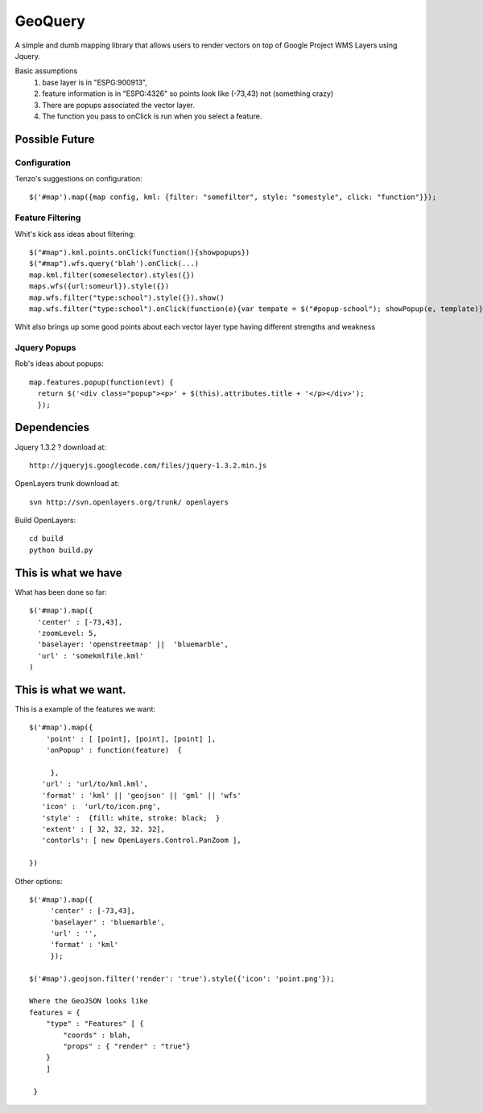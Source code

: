 GeoQuery
========

A simple and dumb mapping library that allows users to render vectors
on top of Google Project WMS Layers using Jquery.

Basic assumptions
   1. base layer is in "ESPG:900913",
   2. feature information is in "ESPG:4326"
      so points look like (-73,43) not (something crazy)
   3. There are popups associated the vector layer.
   4. The function you pass to onClick is run when you select a
      feature.

Possible Future
---------------

Configuration
+++++++++++++

Tenzo's suggestions on configuration::

    $('#map').map({map config, kml: {filter: "somefilter", style: "somestyle", click: "function"}});


Feature Filtering
+++++++++++++++++

Whit's kick ass ideas about filtering::

    $("#map").kml.points.onClick(function(){showpopups})
    $("#map").wfs.query('blah').onClick(...)
    map.kml.filter(someselector).styles({})
    maps.wfs({url:someurl}).style({})
    map.wfs.filter("type:school").style({}).show()
    map.wfs.filter("type:school").onClick(function(e){var tempate = $("#popup-school"); showPopup(e, template)})

Whit also brings up some good points about each vector layer type having different strengths and weakness

Jquery Popups
+++++++++++++

Rob's ideas about popups::

    map.features.popup(function(evt) {
      return $('<div class="popup"><p>' + $(this).attributes.title + '</p></div>');
      });


Dependencies
------------
Jquery 1.3.2 ?
download at::

    http://jqueryjs.googlecode.com/files/jquery-1.3.2.min.js

OpenLayers trunk
download at::

    svn http://svn.openlayers.org/trunk/ openlayers

Build OpenLayers::

    cd build
    python build.py


This is what we have
--------------------
What has been done so far::

  $('#map').map({
    'center' : [-73,43],
    'zoomLevel: 5,
    'baselayer: 'openstreetmap' ||  'bluemarble',
    'url' : 'somekmlfile.kml'
  )


This is what we want.
---------------------

This is a example of the features we want::

    $('#map').map({
        'point' : [ [point], [point], [point] ],
        'onPopup' : function(feature)  {

         },
       'url' : 'url/to/kml.kml',
       'format' : 'kml' || 'geojson' || 'gml' || 'wfs'
       'icon' :  'url/to/icon.png',
       'style' :  {fill: white, stroke: black;  }
       'extent' : [ 32, 32, 32. 32],
       'contorls': [ new OpenLayers.Control.PanZoom ],

    })

Other options::

    $('#map').map({
         'center' : [-73,43],
         'baselayer' : 'bluemarble',
         'url' : '',
         'format' : 'kml'
         });

    $('#map').geojson.filter('render': 'true').style({'icon': 'point.png'});

    Where the GeoJSON looks like
    features = {
        "type" : "Features" [ {
            "coords" : blah,
            "props" : { "render" : "true"}
        }
        ]

     }
